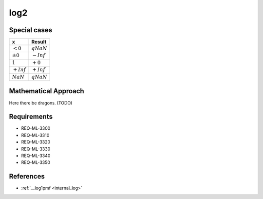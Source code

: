 log2
~~~~

.. c:autodoc:: ../libm/mathd/log2d.c

Special cases
^^^^^^^^^^^^^

+--------------------------+--------------------------+
| x                        | Result                   |
+==========================+==========================+
| :math:`<0`               | :math:`qNaN`             |
+--------------------------+--------------------------+
| :math:`±0`               | :math:`-Inf`             |
+--------------------------+--------------------------+
| :math:`1`                | :math:`+0`               |
+--------------------------+--------------------------+
| :math:`+Inf`             | :math:`+Inf`             |
+--------------------------+--------------------------+
| :math:`NaN`              | :math:`qNaN`             |
+--------------------------+--------------------------+

Mathematical Approach
^^^^^^^^^^^^^^^^^^^^^

Here there be dragons. (TODO)

Requirements
^^^^^^^^^^^^

* REQ-ML-3300
* REQ-ML-3310
* REQ-ML-3320
* REQ-ML-3330
* REQ-ML-3340
* REQ-ML-3350

References
^^^^^^^^^^

* :ref:`__log1pmf <internal_log>`
